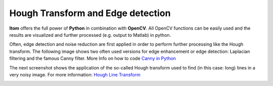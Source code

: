 ======================================
Hough Transform and Edge detection
======================================

**Itom** offers the full power of **Python** in combination with **OpenCV**.
All OpenCV functions can be easily used and the results are visualized and further processed (e.g. output to Matlab) in python.

Often, edge detection and noise reduction are first applied in order to perform further processing like the Hough transform.
The following image shows two often used versions for edge enhancement or edge detection: Laplacian filtering and the famous Canny filter.
More Info on how to code `Canny in Python <http://opencv-python-tutroals.readthedocs.io/en/latest/py_tutorials/py_imgproc/py_canny/py_canny.html>`_

.. image:: ..\\_static\\examples\\edge.jpg
    :alt: Edge detection
    :width: 80%
    :align: center

.. raw:: html

    <hr>

The next screenshot shows the application of the so-called Hough transform used to find (in this case: long) lines in a very noisy image.
For more information: `Hough Line Transform <http://opencv-python-tutroals.readthedocs.io/en/latest/py_tutorials/py_imgproc/py_houghlines/py_houghlines.html>`_

.. image:: ..\\_static\\examples\\hough.png
    :alt: Hough filtering
    :width: 50%
    :align: center

.. raw:: html

    <hr>
